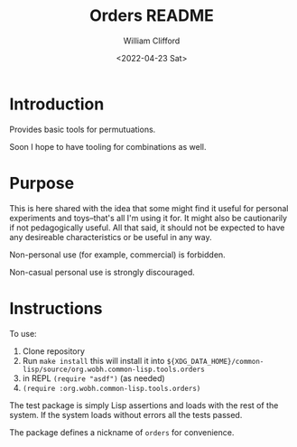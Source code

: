 #+title: Orders README
#+date: <2022-04-23 Sat>
#+author: William Clifford
#+email: will@wobh.org
#+language: en
#+select_tags: export
#+exclude_tags: noexport

* Introduction

Provides basic tools for permutuations.

Soon I hope to have tooling for combinations as well.

* Purpose

This is here shared with the idea that some might find it useful for
personal experiments and toys--that's all I'm using it for. It might
also be cautionarily if not pedagogically useful. All that said, it
should not be expected to have any desireable characteristics or be
useful in any way.

Non-personal use (for example, commercial) is forbidden.

Non-casual personal use is strongly discouraged.

* Instructions

To use:

1. Clone repository
2. Run ~make install~ this will install it into
   ~${XDG_DATA_HOME}/common-lisp/source/org.wobh.common-lisp.tools.orders~
3. in REPL ~(require "asdf")~ (as needed)
4. ~(require :org.wobh.common-lisp.tools.orders)~

The test package is simply Lisp assertions and loads with the rest of
the system. If the system loads without errors all the tests passed.

The package defines a nickname of ~orders~ for convenience.

* COMMENT org settings
#+options: ':nil *:t -:t ::t <:t H:6 \n:nil ^:t arch:headline
#+options: author:t broken-links:nil c:nil creator:nil
#+options: d:(not "LOGBOOK") date:t e:t email:nil f:t inline:t num:nil
#+options: p:nil pri:nil prop:nil stat:t tags:t tasks:t tex:t
#+options: timestamp:t title:t toc:nil todo:t |:t

